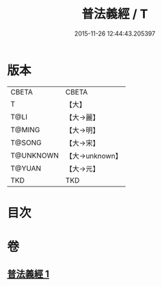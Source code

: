 #+TITLE: 普法義經 / T
#+DATE: 2015-11-26 12:44:43.205397
* 版本
 |     CBETA|CBETA   |
 |         T|【大】     |
 |      T@LI|【大→麗】   |
 |    T@MING|【大→明】   |
 |    T@SONG|【大→宋】   |
 | T@UNKNOWN|【大→unknown】|
 |    T@YUAN|【大→元】   |
 |       TKD|TKD     |

* 目次
* 卷
** [[file:KR6a0098_001.txt][普法義經 1]]
